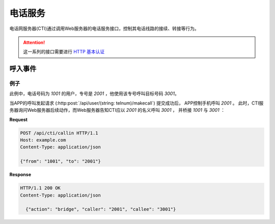 电话服务
#########

电话网服务器(CTI)通过调用Web服务器的电话服务接口，控制其电话线路的接续、转接等行为。

.. attention::

  这一系列的接口需要进行 `HTTP 基本认证 <https://zh.wikipedia.org/wiki/HTTP%E5%9F%BA%E6%9C%AC%E8%AE%A4%E8%AF%81>`_

呼入事件
=============

.. http:post:: /api/cti/callin

  电话网服务器(CTI)在接到电话呼入后，调用这个API。
  Web服务器应在API的返回中，告知CTI服务器后续动作。

  :<json string from: 主叫号码
  :<json string to: 被叫号码

  :>json string action: CTI后续动作，有：

    * `bridge` : 桥接
    * `refuse` : 拒接

  :>json string caller: 进行桥接时的主叫号码

    .. note:: 仅当 `action` 为 `"bridge"` 时有效

  :>json string callee: 进行桥接时的被叫号码

    .. note:: 仅当 `action` 为 `"bridge"` 时有效

例子
--------

此例中，电话号码为 `1001` 的用户，专号是 `2001` ，他使用该专号呼叫目标号码 `3001`。

当APP的呼叫发起请求 (:http:post:`/api/user/(string: telnum)/makecall`) 提交成功后，
APP控制手机呼叫 `2001` 。
此时，CTI服务器询问Web服务器后续动作，而Web服务器告知CTI应以 `2001` 的名义呼叫 `3001` ，
并桥接 `1001` 与 `3001` ：

**Request**

.. code-block:: http

  POST /api/cti/callin HTTP/1.1
  Host: example.com
  Content-Type: application/json

  {"from": "1001", "to": "2001"}

**Response**

.. code-block:: http

  HTTP/1.1 200 OK
  Content-Type: application/json

    {"action": "bridge", "caller": "2001", "callee": "3001"}

